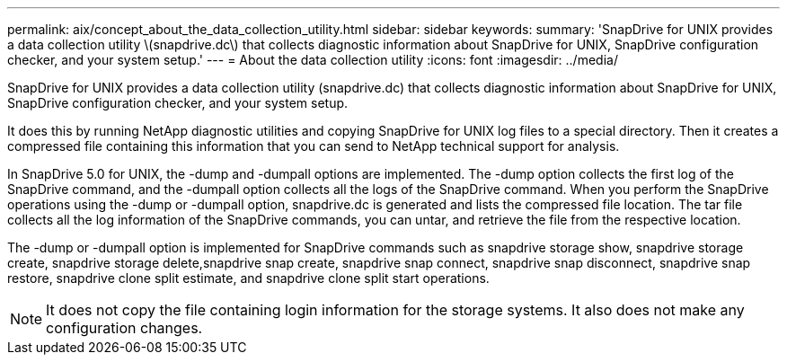 ---
permalink: aix/concept_about_the_data_collection_utility.html
sidebar: sidebar
keywords: 
summary: 'SnapDrive for UNIX provides a data collection utility \(snapdrive.dc\) that collects diagnostic information about SnapDrive for UNIX, SnapDrive configuration checker, and your system setup.'
---
= About the data collection utility
:icons: font
:imagesdir: ../media/

[.lead]
SnapDrive for UNIX provides a data collection utility (snapdrive.dc) that collects diagnostic information about SnapDrive for UNIX, SnapDrive configuration checker, and your system setup.

It does this by running NetApp diagnostic utilities and copying SnapDrive for UNIX log files to a special directory. Then it creates a compressed file containing this information that you can send to NetApp technical support for analysis.

In SnapDrive 5.0 for UNIX, the -dump and -dumpall options are implemented. The -dump option collects the first log of the SnapDrive command, and the -dumpall option collects all the logs of the SnapDrive command. When you perform the SnapDrive operations using the -dump or -dumpall option, snapdrive.dc is generated and lists the compressed file location. The tar file collects all the log information of the SnapDrive commands, you can untar, and retrieve the file from the respective location.

The -dump or -dumpall option is implemented for SnapDrive commands such as snapdrive storage show, snapdrive storage create, snapdrive storage delete,snapdrive snap create, snapdrive snap connect, snapdrive snap disconnect, snapdrive snap restore, snapdrive clone split estimate, and snapdrive clone split start operations.

NOTE: It does not copy the file containing login information for the storage systems. It also does not make any configuration changes.
